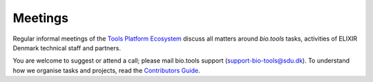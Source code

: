 Meetings
========

Regular informal meetings of the `Tools Platform Ecosystem <https://research-software-ecosystem.github.io/>`_ discuss all matters around *bio.tools* tasks, activities of ELIXIR Denmark technical staff and partners.

You are welcome to suggest or attend a call; please mail bio.tools support (support-bio-tools@sdu.dk).  To understand how we organise tasks and projects, read the `Contributors Guide <http://biotools.readthedocs.io/en/latest/project_management.html>`_.


